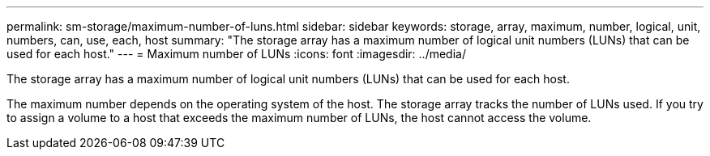 ---
permalink: sm-storage/maximum-number-of-luns.html
sidebar: sidebar
keywords: storage, array, maximum, number, logical, unit, numbers, can, use, each, host
summary: "The storage array has a maximum number of logical unit numbers (LUNs) that can be used for each host."
---
= Maximum number of LUNs
:icons: font
:imagesdir: ../media/

[.lead]
The storage array has a maximum number of logical unit numbers (LUNs) that can be used for each host.

The maximum number depends on the operating system of the host. The storage array tracks the number of LUNs used. If you try to assign a volume to a host that exceeds the maximum number of LUNs, the host cannot access the volume.
